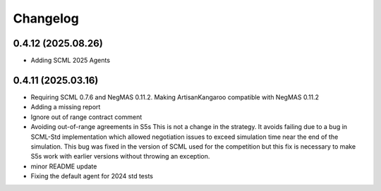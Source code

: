 Changelog
=========

0.4.12 (2025.08.26)
-------------------

* Adding SCML 2025 Agents

0.4.11 (2025.03.16)
-------------------

* Requiring SCML 0.7.6 and NegMAS 0.11.2. Making ArtisanKangaroo compatible with NegMAS 0.11.2
* Adding a missing report
* Ignore out of range contract comment
* Avoiding out-of-range agreements in S5s This is not a change in the strategy. It avoids failing due to a bug in SCML-Std implementation which allowed negotiation issues to exceed simulation time near the end of the simulation. This bug was fixed in the version of SCML used for the competition but this fix is necessary to make S5s work with earlier versions without throwing an exception.
* minor README update
* Fixing the default agent for 2024 std tests

